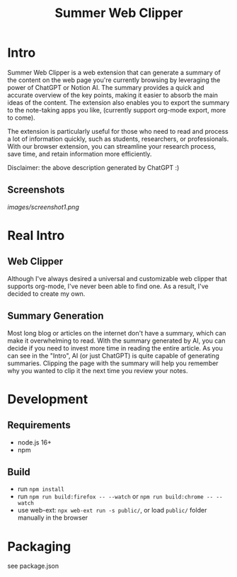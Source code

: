 #+title: Summer Web Clipper

* Intro
Summer Web Clipper is a web extension that can generate a summary of the content on the web page you're currently browsing by leveraging the power of ChatGPT or Notion AI. The summary provides a quick and accurate overview of the key points, making it easier to absorb the main ideas of the content. The extension also enables you to export the summary to the note-taking apps you like, (currently support org-mode export, more to come).

The extension is particularly useful for those who need to read and process a lot of information quickly, such as students, researchers, or professionals. With our browser extension, you can streamline your research process, save time, and retain information more efficiently.

Disclaimer: the above description generated by ChatGPT :)

** Screenshots
#+attr_html: :width 600px
[[images/screenshot1.png]]

* Real Intro
** Web Clipper
Although I've always desired a universal and customizable web clipper that supports org-mode, I've never been able to find one. As a result, I've decided to create my own.

** Summary Generation
Most long blog or articles on the internet don't have a summary, which can make it overwhelming to read. With the summary generated by AI, you can decide if you need to invest more time in reading the entire article. As you can see in the "Intro", AI (or just ChatGPT) is quite capable of generating summaries. Clipping the page with the summary will help you remember why you wanted to clip it the next time you review your notes.

* Development
** Requirements
- node.js 16+
- npm

** Build
- run =npm install=
- run =npm run build:firefox -- --watch= or =npm run build:chrome -- --watch=
- use web-ext: =npx web-ext run -s public/=, or load =public/= folder manually in the browser

* Packaging
see package.json
